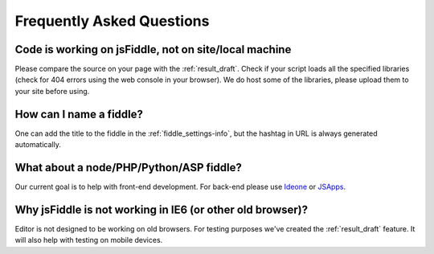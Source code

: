 ==========================
Frequently Asked Questions
==========================

Code is working on jsFiddle, not on site/local machine
######################################################

Please compare the source on your page with the :ref:`result_draft`. Check 
if your script loads all the specified libraries (check for 404 errors using 
the web console in your browser). We do host some of the libraries, please
upload them to your site before using.

How can I name a fiddle?
########################

One can add the title to the fiddle in the :ref:`fiddle_settings-info`, but 
the hashtag in URL is always generated automatically.


What about a node/PHP/Python/ASP fiddle?
########################################

Our current goal is to help with front-end development. For back-end please 
use `Ideone <http://ideone.com/>`_ or `JSApps <http://jsapp.us/>`_.

Why jsFiddle is not working in IE6 (or other old browser)?
##########################################################

Editor is not designed to be working on old browsers. For testing purposes 
we've created the :ref:`result_draft` feature. It will also help with testing on 
mobile devices.
